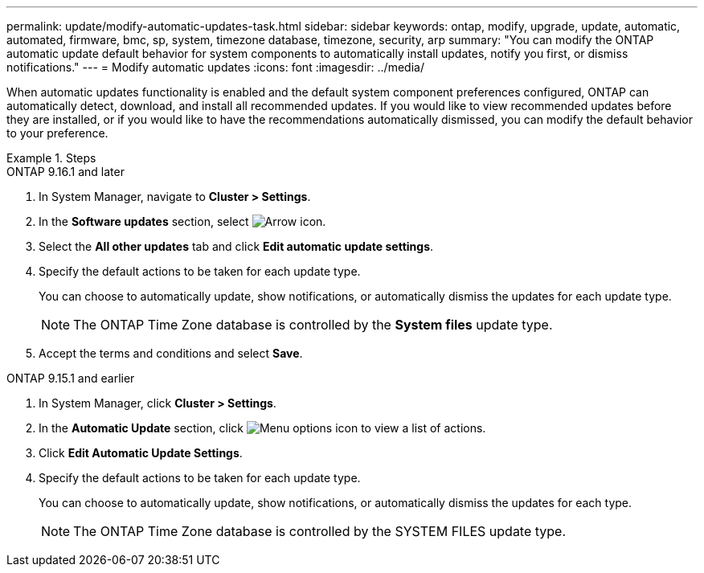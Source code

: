 ---
permalink: update/modify-automatic-updates-task.html
sidebar: sidebar
keywords: ontap, modify, upgrade, update, automatic, automated, firmware, bmc, sp, system, timezone database, timezone, security, arp
summary: "You can modify the ONTAP automatic update default behavior for system components to automatically install updates, notify you first, or dismiss notifications."
---
= Modify automatic updates
:icons: font
:imagesdir: ../media/

[.lead]
When automatic updates functionality is enabled and the default system component preferences configured, ONTAP can automatically detect, download, and install all recommended updates. If you would like to view recommended updates before they are installed, or if you would like to have the recommendations automatically dismissed, you can modify the default behavior to your preference.

.Steps

[role="tabbed-block"]
====
.ONTAP 9.16.1 and later
--

. In System Manager, navigate to *Cluster > Settings*.
. In the *Software updates* section, select image:icon_arrow.gif[Arrow icon].
. Select the *All other updates* tab and click *Edit automatic update settings*.
. Specify the default actions to be taken for each update type.
+
You can choose to automatically update, show notifications, or automatically dismiss the updates for each update type.
+
NOTE: The ONTAP Time Zone database is controlled by the *System files* update type.

. Accept the terms and conditions and select *Save*.
--

.ONTAP 9.15.1 and earlier
--
. In System Manager, click *Cluster > Settings*.
. In the *Automatic Update* section, click image:icon_kabob.gif[Menu options icon] to view a list of actions.
. Click *Edit Automatic Update Settings*.
. Specify the default actions to be taken for each update type.
+
You can choose to automatically update, show notifications, or automatically dismiss the updates for each type.
+
NOTE: The ONTAP Time Zone database is controlled by the SYSTEM FILES update type.
--
====


// 2025 Sept 24, GH-1849
// 2023 May 03, Jira 752